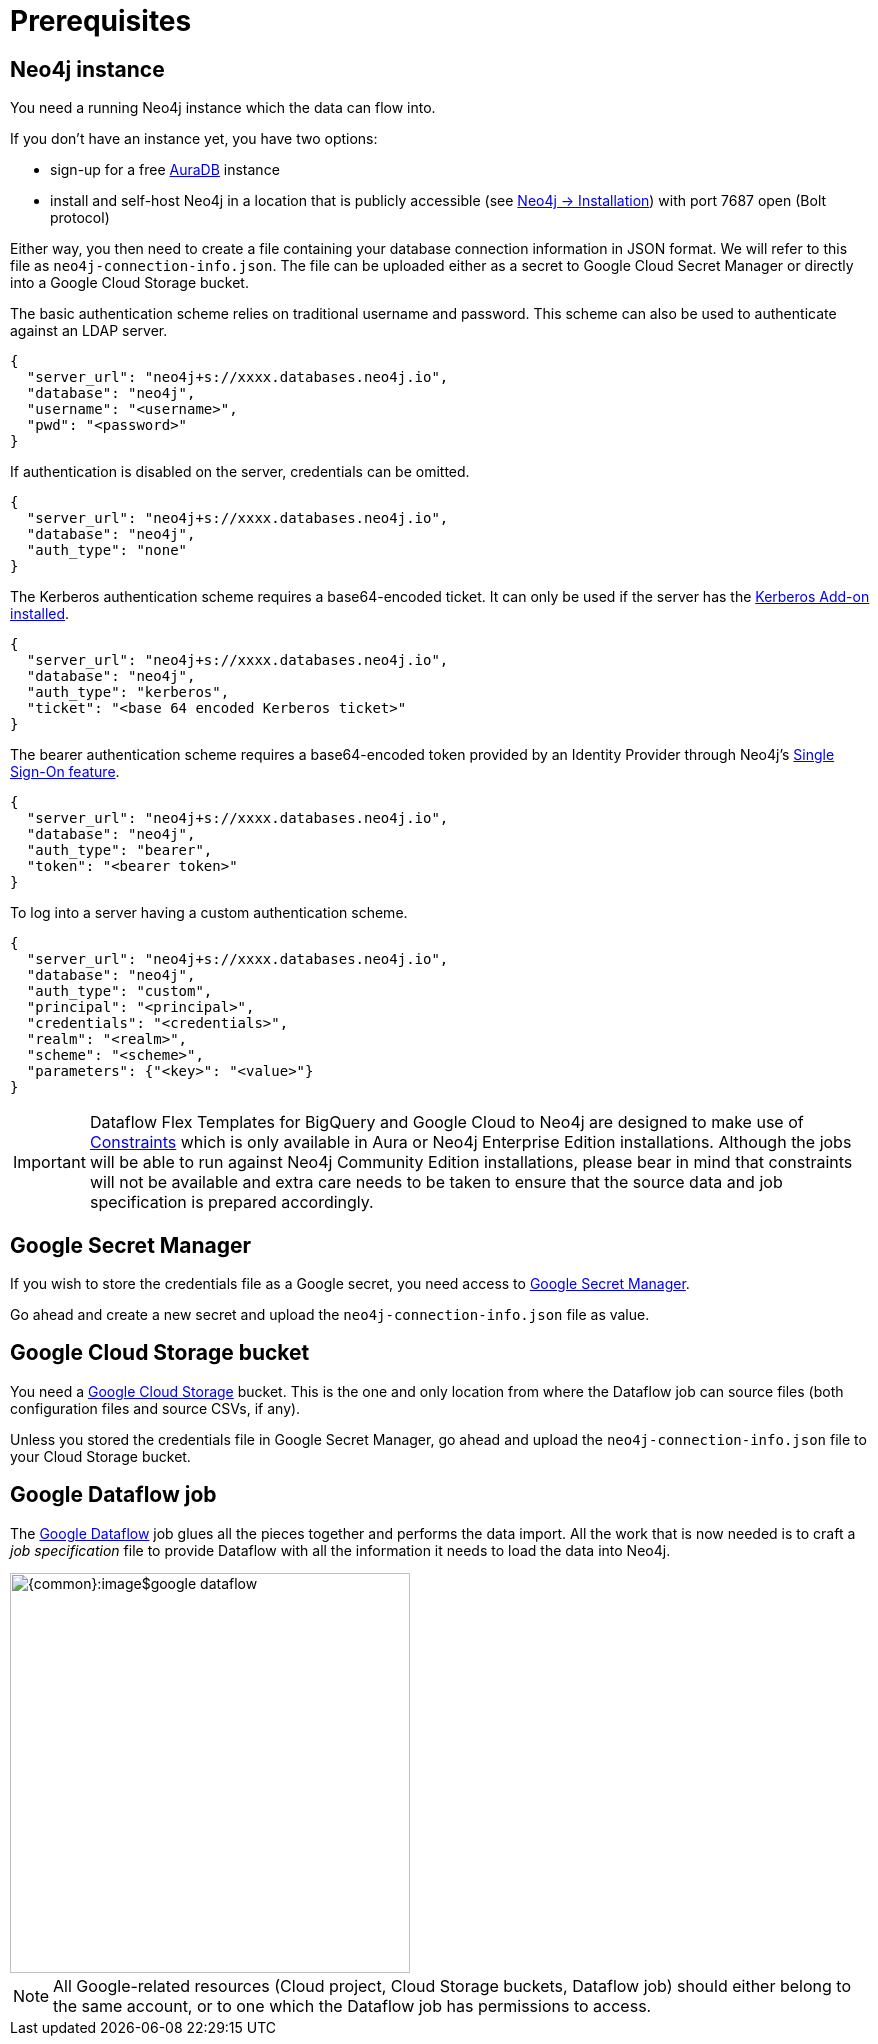 = Prerequisites


// tag::neo4j[]
== Neo4j instance

You need a running Neo4j instance which the data can flow into.

If you don't have an instance yet, you have two options:

- sign-up for a free link:https://neo4j.com/cloud/aura-free/[AuraDB] instance
- install and self-host Neo4j in a location that is publicly accessible (see link:https://neo4j.com/docs/operations-manual/current/installation/[Neo4j -> Installation]) with port 7687 open (Bolt protocol)

Either way, you then need to create a file containing your database connection information in JSON format.
We will refer to this file as `neo4j-connection-info.json`.
The file can be uploaded either as a secret to Google Cloud Secret Manager or directly into a Google Cloud Storage bucket.

[.tabbed-example]
====
[.include-with-basic-auth]
=====
The basic authentication scheme relies on traditional username and password.
This scheme can also be used to authenticate against an LDAP server.

[source,json]
----
{
  "server_url": "neo4j+s://xxxx.databases.neo4j.io",
  "database": "neo4j",
  "username": "<username>",
  "pwd": "<password>"
}
----
=====

[.include-with-no-auth]
=====
If authentication is disabled on the server, credentials can be omitted.

[source,json]
----
{
  "server_url": "neo4j+s://xxxx.databases.neo4j.io",
  "database": "neo4j",
  "auth_type": "none"
}
----
=====

[.include-with-kerberos-auth]
=====
The Kerberos authentication scheme requires a base64-encoded ticket.
It can only be used if the server has the link:{neo4j-docs-base-uri}/kerberos-add-on/current/deployment/[Kerberos Add-on installed].

[source,json]
----
{
  "server_url": "neo4j+s://xxxx.databases.neo4j.io",
  "database": "neo4j",
  "auth_type": "kerberos",
  "ticket": "<base 64 encoded Kerberos ticket>"
}
----
=====

[.include-with-bearer-auth]
=====
The bearer authentication scheme requires a base64-encoded token provided by an Identity Provider through Neo4j's link:{neo4j-docs-base-uri}/operations-manual/current/authentication-authorization/sso-integration[Single Sign-On feature].

[source,json]
----
{
  "server_url": "neo4j+s://xxxx.databases.neo4j.io",
  "database": "neo4j",
  "auth_type": "bearer",
  "token": "<bearer token>"
}
----
=====

[.include-with-custom-auth]
=====
To log into a server having a custom authentication scheme.

[source,json]
----
{
  "server_url": "neo4j+s://xxxx.databases.neo4j.io",
  "database": "neo4j",
  "auth_type": "custom",
  "principal": "<principal>",
  "credentials": "<credentials>",
  "realm": "<realm>",
  "scheme": "<scheme>",
  "parameters": {"<key>": "<value>"}
}
----
=====
====

[IMPORTANT]
====
Dataflow Flex Templates for BigQuery and Google Cloud to Neo4j are designed to make use of link:https://neo4j.com/docs/cypher-manual/current/constraints/[Constraints] which is only available in Aura or Neo4j Enterprise Edition installations.
Although the jobs will be able to run against Neo4j Community Edition installations, please bear in mind that constraints will not be available and extra care needs to be taken to ensure that the source data and job specification is prepared accordingly.
====

// end::neo4j[]


// tag::secret[]
== Google Secret Manager

If you wish to store the credentials file as a Google secret, you need access to link:https://console.cloud.google.com/security/secret-manager[Google Secret Manager].

Go ahead and create a new secret and upload the `neo4j-connection-info.json` file as value.
// end::secret[]

// tag::google-cloud-storage[]
== Google Cloud Storage bucket

You need a link:https://console.cloud.google.com/storage/[Google Cloud Storage] bucket.
This is the one and only location from where the Dataflow job can source files (both configuration files and source CSVs, if any).

Unless you stored the credentials file in Google Secret Manager, go ahead and upload the `neo4j-connection-info.json` file to your Cloud Storage bucket.
// end::google-cloud-storage[]


// tag::dataflow-job[]
== Google Dataflow job

The link:https://console.cloud.google.com/dataflow[Google Dataflow] job glues all the pieces together and performs the data import.
All the work that is now needed is to craft a _job specification_ file to provide Dataflow with all the information it needs to load the data into Neo4j.

[.shadow]
image::{common}:image$google-dataflow.jpg[width=400]


[NOTE]
All Google-related resources (Cloud project, Cloud Storage buckets, Dataflow job) should either belong to the same account, or to one which the Dataflow job has permissions to access.
// end::dataflow-job[]
